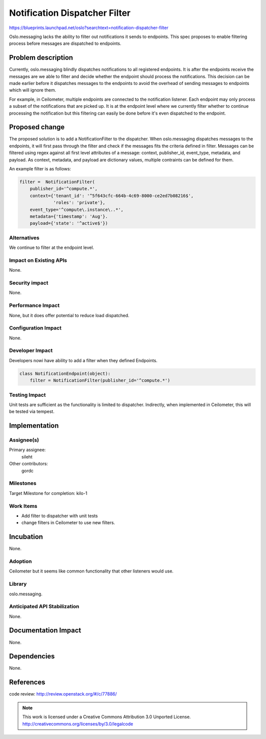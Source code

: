 ..
  This template should be in ReSTructured text.  For help with syntax,
  see http://sphinx-doc.org/rest.html

  To test out your formatting, build the docs using tox, or see:
  http://rst.ninjs.org

  The filename in the git repository should match the launchpad URL,
  for example a URL of
  https://blueprints.launchpad.net/oslo?searchtext=awesome-thing should be
  named awesome-thing.rst.

  For specs targeted at a single project, please prefix the first line
  of your commit message with the name of the project.  For example,
  if you're submitting a new feature for oslo.config, your git commit
  message should start something like: "config: My new feature".

  Wrap text at 79 columns.

  Do not delete any of the sections in this template.  If you have
  nothing to say for a whole section, just write: None

  If you would like to provide a diagram with your spec, ascii diagrams are
  required.  http://asciiflow.com/ is a very nice tool to assist with making
  ascii diagrams.  The reason for this is that the tool used to review specs is
  based purely on plain text.  Plain text will allow review to proceed without
  having to look at additional files which can not be viewed in gerrit.  It
  will also allow inline feedback on the diagram itself.

==============================
Notification Dispatcher Filter
==============================

https://blueprints.launchpad.net/oslo?searchtext=notification-dispatcher-filter

Oslo.messaging lacks the ability to filter out notifications it sends to
endpoints. This spec proposes to enable filtering process before messages are
dispatched to endpoints.

Problem description
===================

Currently, oslo.messaging blindly dispatches notifications to all registered
endpoints. It is after the endpoints receive the messages are we able to filter
and decide whether the endpoint should process the notifications. This decision
can be made earlier before it dispatches messages to the endpoints to avoid
the overhead of sending messages to endpoints which will ignore them.

For example, in Ceilometer, multiple endpoints are connected to the
notification listener. Each endpoint may only process a subset of the
notifications that are picked up. It is at the endpoint level where we
currently filter whether to continue processing the notification but this
filtering can easily be done before it's even dispatched to the endpoint.


Proposed change
===============

The proposed solution is to add a NotificationFilter to the dispatcher. When
oslo.messaging dispatches messages to the endpoints, it will first pass through
the filter and check if the messages fits the criteria defined in filter.
Messages can be filtered using regex against all first level attributes of a
message: context, publisher_id, event_type, metadata, and payload. As context,
metadata, and payload are dictionary values, multiple contraints can be
defined for them.

An example filter is as follows:

.. code-block:: python

  filter =  NotificationFilter(
      publisher_id='^compute.*',
      context={'tenant_id': '^5f643cfc-664b-4c69-8000-ce2ed7b08216$',
               'roles': 'private'},
      event_type='^compute\.instance\..*',
      metadata={'timestamp': 'Aug'}.
      payload={'state': '^active$'})

Alternatives
------------

We continue to filter at the endpoint level.

Impact on Existing APIs
-----------------------

None.

Security impact
---------------

None.

Performance Impact
------------------

None, but it does offer potential to reduce load dispatched.

Configuration Impact
--------------------

None.

Developer Impact
----------------

Developers nowi have ability to add a filter when they defined Endpoints.

.. code-block:: python

  class NotificationEndpoint(object):
      filter = NotificationFilter(publisher_id='^compute.*')


Testing Impact
--------------

Unit tests are sufficient as the functionality is limited to dispatcher.
Indirectly, when implemented in Ceilometer, this will be tested via tempest.

Implementation
==============

Assignee(s)
-----------

Primary assignee:
  sileht 

Other contributors:
  gordc

Milestones
----------

Target Milestone for completion: kilo-1

Work Items
----------

- Add filter to dispatcher with unit tests
- change filters in Ceilometer to use new filters.

Incubation
==========

None.

Adoption
--------

Ceilometer but it seems like common functionality that other listeners
would use.

Library
-------

oslo.messaging.

Anticipated API Stabilization
-----------------------------

None.

Documentation Impact
====================

None.

Dependencies
============

None.

References
==========

code review: http://review.openstack.org/#/c/77886/


.. note::

  This work is licensed under a Creative Commons Attribution 3.0
  Unported License.
  http://creativecommons.org/licenses/by/3.0/legalcode

